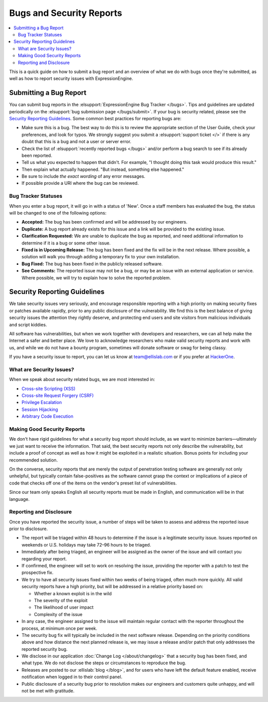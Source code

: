 Bugs and Security Reports
=========================

.. contents::
   :local:

This is a quick guide on how to submit a bug report and an overview of
what we do with bugs once they're submitted, as well as how to report
security issues with ExpressionEngine.

Submitting a Bug Report
-----------------------

You can submit bug reports in the :elsupport:`ExpressionEngine Bug
Tracker </bugs>`. Tips and guidelines are updated periodically on the
:elsupport:`bug submission page </bugs/submit>`. If your bug is security
related, please see the `Security Reporting Guidelines`_. Some common
best practices for reporting bugs are:

- Make sure this is a bug. The best way to do this is to review the
  appropriate section of the User Guide, check your preferences, and
  look for typos. We strongly suggest you submit a :elsupport:`support ticket </>`
  if there is any doubt that this is a bug and not a user or server error.
- Check the list of :elsupport:`recently reported bugs </bugs>` and/or
  perform a bug search to see if its already been reported.
- Tell us what you expected to happen that didn't. For example,
  "I thought doing this task would produce this result."
- Then explain what actually happened. "But instead, something else happened."
- Be sure to include *the exact wording* of any error messages.
- If possible provide a URI where the bug can be reviewed.


Bug Tracker Statuses
~~~~~~~~~~~~~~~~~~~~

When you enter a bug report, it will go in with a status of 'New'.
Once a staff members has evaluated the bug, the status will be changed
to one of the following options:

-  **Accepted:** The bug has been confirmed and will be addressed by
   our engineers.
-  **Duplicate:** A bug report already exists for this issue and a
   link will be provided to the existing issue.
-  **Clarification Requested:** We are unable to duplicate the bug as
   reported, and need additional information to determine if it is a
   bug or some other issue.
-  **Fixed is in Upcoming Release:** The bug has been fixed and the fix
   will be in the next release. Where possible, a solution will walk you
   through adding a temporary fix to your own installation.
-  **Bug Fixed:** The bug has been fixed in the publicly released
   software.
-  **See Comments:** The reported issue may not be a bug, or may be an
   issue with an external application or service. Where possible, we
   will try to explain how to solve the reported problem.

Security Reporting Guidelines
-----------------------------

We take security issues very seriously, and encourage responsible
reporting with a high priority on making security fixes or patches
available rapidly, prior to any public disclosure of the vulnerability.
We find this is the best balance of giving security issues the attention
they rightly deserve, and protecting end users and site visitors from
malicious individuals and script kiddies.

All software has vulnerabilities, but when we work together with developers
and researchers, we can all help make the Internet a safer and better
place. We love to acknowledge researchers who make valid security reports
and work with us, and while we do not have a bounty program, sometimes
will donate software or swag for being classy.

If you have a security issue to report, you can let us know at
`team@ellislab.com <mailto:team@ellislab.com?subject=Security%20Vulnerability>`_
or if you prefer at `HackerOne <https://hackerone.com>`_.

What are Security Issues?
~~~~~~~~~~~~~~~~~~~~~~~~~

When we speak about security related bugs, we are most interested in:

- `Cross-site Scripting (XSS) <http://en.wikipedia.org/wiki/Cross-site_Scripting>`_
- `Cross-site Request Forgery (CSRF) <http://en.wikipedia.org/wiki/Cross-site_request_forgery>`_
- `Privilege Escalation <http://en.wikipedia.org/wiki/Privilege_escalation>`_
- `Session Hijacking <http://en.wikipedia.org/wiki/Session_hijacking>`_
- `Arbitrary Code Execution <http://en.wikipedia.org/wiki/Arbitrary_code_execution>`_

Making Good Security Reports
~~~~~~~~~~~~~~~~~~~~~~~~~~~~

We don't have rigid guidelines for what a security bug report should
include, as we want to minimize barriers—ultimately we just want to
receive the information. That said, the best security reports not only
describe the vulnerability, but include a proof of concept as well as
how it might be exploited in a realistic situation. Bonus points for
including your recommended solution.

On the converse, security reports that are merely the output of
penetration testing software are generally not only unhelpful, but
typically contain false-positives as the software cannot grasp the
context or implications of a piece of code that checks off one of the
items on the vendor's preset list of vulnerabilities.

Since our team only speaks English all security reports must be made in
English, and communication will be in that language.

Reporting and Disclosure
~~~~~~~~~~~~~~~~~~~~~~~~

Once you have reported the security issue, a number of steps will be
taken to assess and address the reported issue prior to disclosure.

- The report will be triaged within 48 hours to determine if the issue
  is a legitimate security issue. Issues reported on weekends or U.S.
  holidays may take 72–96 hours to be triaged.
- Immediately after being triaged, an engineer will be assigned as the
  owner of the issue and will contact you regarding your report.
- If confirmed, the engineer will set to work on resolving the issue,
  providing the reporter with a patch to test the prospective fix.
- We try to have all security issues fixed within two weeks of being
  triaged, often much more quickly. All valid security reports have a
  high priority, but will be addressed in a relative priority based on:

  - Whether a known exploit is in the wild
  - The severity of the exploit
  - The likelihood of user impact
  - Complexity of the issue

- In any case, the engineer assigned to the issue will maintain regular
  contact with the reporter throughout the process, at minimum once per
  week.
- The security bug fix will typically be included in the next software release.
  Depending on the priority conditions above and how distance the next
  planned release is, we may issue a release and/or patch that only
  addresses the reported security bug.
- We disclose in our application :doc:`Change Log </about/changelog>` that a security
  bug has been fixed, and what type. We do not disclose the steps or
  circumstances to reproduce the bug.
- Releases are posted to our :ellislab:`blog </blog>`, and for users who have
  left the default feature enabled, receive notification when logged in
  to their control panel.
- Public disclosure of a security bug prior to resolution makes our
  engineers and customers quite unhappy, and will not be met with gratitude.


